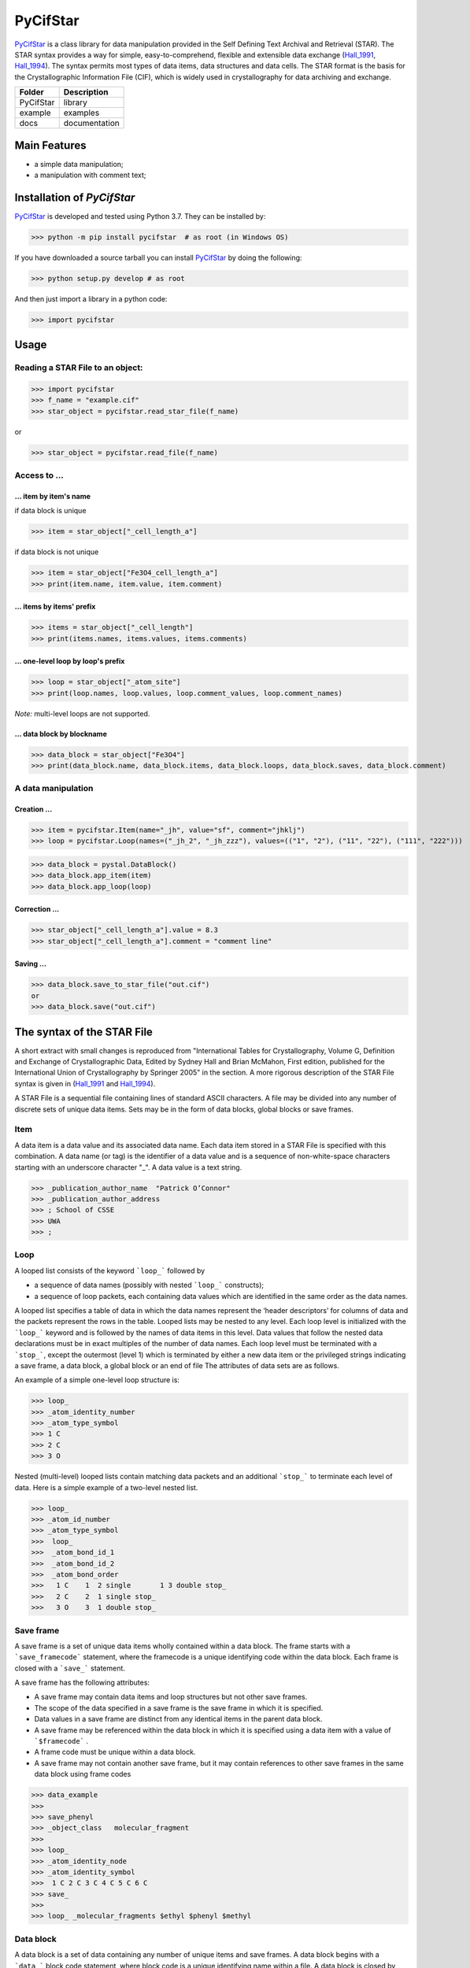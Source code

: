 ==========
PyCifStar
==========

PyCifStar_ is  a class library for  data manipulation  provided in the Self Defining Text Archival and Retrieval (STAR). The STAR syntax provides a way for simple, easy-to-comprehend, flexible and extensible data exchange (Hall_1991_, Hall_1994_). The syntax permits most types of data items, data structures and data cells. The STAR format is the basis for the Crystallographic Information File (CIF), which is widely used in crystallography for data archiving and exchange.

+------------+---------------+
| Folder     |  Description  |
+============+===============+
| PyCifStar  |    library    |
+------------+---------------+
| example    |     examples  |
+------------+---------------+
| docs       | documentation |
+------------+---------------+

Main Features
-------------

- a simple data manipulation;
- a manipulation with comment text;
 
Installation of *PyCifStar*
------------------------------

PyCifStar_ is developed and tested using Python 3.7. They can be installed by:

>>> python -m pip install pycifstar  # as root (in Windows OS)


If you have downloaded a source tarball you can install PyCifStar_ by doing the following:


>>> python setup.py develop # as root

And then just import a library in a python code:


>>> import pycifstar

Usage
-------- 

Reading a STAR File to an object:
````````````````````````````````````



>>> import pycifstar
>>> f_name = "example.cif"
>>> star_object = pycifstar.read_star_file(f_name)

or 

>>> star_object = pycifstar.read_file(f_name)

Access to ...
````````````````````````````````````

... item by item's name
'''''''''''''''''''''''

if data block is unique

>>> item = star_object["_cell_length_a"]

if data block is not unique

>>> item = star_object["Fe3O4_cell_length_a"]
>>> print(item.name, item.value, item.comment)

... items by items' prefix
''''''''''''''''''''''''''


>>> items = star_object["_cell_length"]
>>> print(items.names, items.values, items.comments)

... one-level loop by loop's prefix
'''''''''''''''''''''''''''''''''''' 


>>> loop = star_object["_atom_site"]
>>> print(loop.names, loop.values, loop.comment_values, loop.comment_names)

*Note:* multi-level loops are not supported.

... data block by blockname
''''''''''''''''''''''''''''


>>> data_block = star_object["Fe3O4"]
>>> print(data_block.name, data_block.items, data_block.loops, data_block.saves, data_block.comment)


A data manipulation
``````````````````````````

Creation ...
'''''''''''''''''''


>>> item = pycifstar.Item(name="_jh", value="sf", comment="jhklj")
>>> loop = pycifstar.Loop(names=("_jh_2", "_jh_zzz"), values=(("1", "2"), ("11", "22"), ("111", "222")))

>>> data_block = pystal.DataBlock()
>>> data_block.app_item(item)
>>> data_block.app_loop(loop)

Correction ...
'''''''''''''''''''''''''''''''''


>>> star_object["_cell_length_a"].value = 8.3
>>> star_object["_cell_length_a"].comment = "comment line"

Saving ...
'''''''''''''''''''''''''''''''''


>>> data_block.save_to_star_file("out.cif")
or
>>> data_block.save("out.cif")



The syntax of the STAR File
------------------------------

A short extract with small changes is reproduced from "International Tables for Crystallography, Volume G, Definition and Exchange of Crystallographic Data, Edited by Sydney Hall and Brian McMahon, First edition, published for the International Union of Crystallography by Springer 2005" in the section. A more rigorous description of the STAR File syntax is given in (Hall_1991_ and Hall_1994_).

A STAR File is a sequential file containing lines of standard ASCII characters. A file may be divided into any number of discrete sets of unique data items. Sets may be in the form of data blocks, global blocks or save frames.

Item
````````````
A data item is a data value and its associated data name. Each data item stored in a STAR File is specified with this combination. A data name (or tag) is the identifier of a data value and is a sequence of non-white-space characters starting with an underscore character "_". A data value is a text string.


>>> _publication_author_name  "Patrick O’Connor"
>>> _publication_author_address  
>>> ; School of CSSE
>>> UWA
>>> ;

Loop
````````````````

A looped list consists of the keyword ```loop_``` followed by

- a sequence of data names (possibly with nested ```loop_``` constructs); 
- a sequence of loop packets, each containing data values which are identified in the same order as the data names.

A looped list specifies a table of data in which the data names represent the ‘header descriptors’ for columns of data and the packets represent the rows in the table. Looped lists may be nested to any level. Each loop level is initialized with the ```loop_``` keyword and is followed by the names of data items in this level. Data values that follow the nested data declarations must be in exact multiples of the number of data names. Each loop level must be terminated with a ```stop_```, except the outermost (level 1) which is terminated by either a new data item or the privileged strings indicating a save frame, a data block, a global block or an end of file The attributes of data sets are as follows.

An example of a simple one-level loop structure is:


>>> loop_
>>> _atom_identity_number
>>> _atom_type_symbol 
>>> 1 C 
>>> 2 C 
>>> 3 O

Nested (multi-level) looped lists contain matching data packets and an additional ```stop_``` to terminate each level of data. Here is a simple example of a two-level nested list.


>>> loop_
>>> _atom_id_number
>>> _atom_type_symbol
>>>  loop_
>>>  _atom_bond_id_1
>>>  _atom_bond_id_2
>>>  _atom_bond_order
>>>   1 C    1  2 single       1 3 double stop_
>>>   2 C    2  1 single stop_
>>>   3 O    3  1 double stop_

Save frame
``````````````

A save frame is a set of unique data items wholly contained within a data block. The frame starts with a ```save_framecode``` statement, where the framecode is a unique identifying code within the data block. Each frame is closed with a ```save_``` statement.

A save frame has the following attributes:

- A save frame may contain data items and loop structures but not other save frames.
- The scope of the data specified in a save frame is the save frame in which it is specified.
- Data values in a save frame are distinct from any identical items in the parent data block.
- A save frame may be referenced within the data block in which it is specified using a data item with a value of ```$framecode``` .
- A frame code must be unique within a data block.
- A save frame may not contain another save frame, but it may contain references to other save frames in the same data block using frame codes


>>> data_example
>>> 
>>> save_phenyl
>>> _object_class   molecular_fragment
>>> 
>>> loop_
>>> _atom_identity_node
>>> _atom_identity_symbol 
>>>  1 C 2 C 3 C 4 C 5 C 6 C
>>> save_
>>> 
>>> loop_ _molecular_fragments $ethyl $phenyl $methyl


Data block
``````````````

A data block is a set of data containing any number of unique items and save frames. A data block begins with a ```data_``` block code statement, where block code is a unique identifying name within a file. A data block is closed by another ```data_``` block code statement, a ```global_``` statement or an end of file.

A data block has the following attributes:

- A block code must be unique within the file containing the data block.
- Data blocks may not be referenced from within a file.
- The scope of data specified in a data block is the data block. The value of a data item is always associated with the data block in which it is specified.
- Data specifications in a data block are unique, except they may be repeated within a save frame. Data specifications in a save frame are independent of the parent data block specifications.
- If a data item is not specified in a given data block, the global value is assumed. If a global value is not specified, the value is unknown.

Global block
````````````````````

A global block is a set of data items which are implied to be present in all data blocks which follow in a file, unless specified explicitly within a data block. A global block starts with a ```global_``` keyword and is closed by a ```data_``` blockcode statement or an end of file.

A global block has the following attributes:

- The scope of global data is from the point of declaration to the end of file.
- A global block may contain data items, loop structures and save frames.
- Multiple global blocks are concatenated to form a single block in which the last item specification has precedence.
- A data item specified within a data block has precedence over a data item specified in a prior global block.

Data sets and scopes
``````````````````````````

A data set is the generic term for a unique set of data. A STAR
File may contain three types of data sets: global blocks,data blocks
and save frames. The attributes of data sets are as follows.

- A file may contain any number of data sets.
- The data names defined within a data set must be unique to that set. That is, all ```data_``` blockcode names must be unique within the file, all data names must be unique within a ```global_``` block, all data names and ```save_framecode``` s must be unique within a data block, and all data names must be unique within a save frame.
- The scope of data sets is hierarchical. Global blocks encompass all following data blocks; data blocks scope all contained save frames.
- The scope of a save frame is all data items contained within the frame.
- The scope of a data block is the boundaries of the data block,i.e. the end of the file or the start of the next data block, including any contained save frames. The same data item may be defined within a save frame and within the parent data block. All specifications of this item will be recognized when accessing the data block.
- The scope of a global block is the file, from the point of invocation to the end of file or the start of the next global block. It encompasses all contained global data items, data blocks and save frames. Globally specified data are active provided identical items are not specified in subsequent data sets.

Privileged constructs
``````````````````````````````

The following constructs are privileged.

- Text strings starting with the character sequences ```data_```, ```loop_```, ```global_```, ```save_``` or ```stop_``` are privileged words (keywords) and may not be used as values in text strings. 
- A sharp character "#" (ASCII 35) is an explicit end-of-line signal provided it is not contained within a text string. Characters on the same line and following an active sharp character are considered as comment text.

Using ```stop_``` in looped lists
``````````````````````````````````

The ```stop_``` construction can be applied in the looped list of data names to terminate a loop of data values and to return the looped list to the next outer nesting level. The following, although not particularly intuitive, is a valid construction.


>>> loop_
>>> _atom_id_number
>>>  loop_
>>>  _atom_bond_id_1
>>>  _atom_bond_id_2
>>>  _atom_bond_order stop_
>>> _atom_type_symbol
>>> 1    1 2 single     1 3 double  stop_  C
>>> 2    2 1 single  stop_  C
>>> 3    3 1 double  stop_  O

Collaboration
----------------------

If you have any suggestions, bug reports or annoyances please report them to our issue tracker at PyCifStar_.

Copyright and License
-------------------------

MIT License

Copyright (c) 2018-2019 Iurii Kibalin   
https://github.com/ikibalin/PyCifStar

Permission is hereby granted, free of charge, to any person obtaining a copy
of this software and associated documentation files (the "Software"), to deal
in the Software without restriction, including without limitation the rights
to use, copy, modify, merge, publish, distribute, sublicense, and/or sell
copies of the Software, and to permit persons to whom the Software is
furnished to do so, subject to the following conditions:

The above copyright notice and this permission notice shall be included in all
copies or substantial portions of the Software.

THE SOFTWARE IS PROVIDED "AS IS", WITHOUT WARRANTY OF ANY KIND, EXPRESS OR
IMPLIED, INCLUDING BUT NOT LIMITED TO THE WARRANTIES OF MERCHANTABILITY,
FITNESS FOR A PARTICULAR PURPOSE AND NONINFRINGEMENT. IN NO EVENT SHALL THE
AUTHORS OR COPYRIGHT HOLDERS BE LIABLE FOR ANY CLAIM, DAMAGES OR OTHER
LIABILITY, WHETHER IN AN ACTION OF CONTRACT, TORT OR OTHERWISE, ARISING FROM,
OUT OF OR IN CONNECTION WITH THE SOFTWARE OR THE USE OR OTHER DEALINGS IN THE
SOFTWARE.

.. _PyCifStar: https://github.com/ikibalin/PyCifStar "GitHub link on PyCifStar"
.. _Hall_1991: https://pubs.acs.org/doi/pdf/10.1021/ci00002a020 "The STAR File: A New Fomat for Electronic Data Transfer and Archiving, J. Chem. Inf. Comput. Sci.1991312326-333"
.. _Hall_1994: https://pubs.acs.org/doi/pdf/10.1021/ci00019a005 "The STAR File: detailed specifications, J. Chem. Inf. Comput. Sci.1994343505-508"